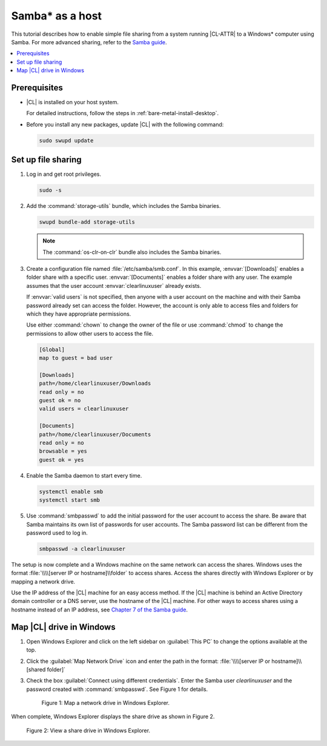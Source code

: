 .. _clear-samba-share-to-Windows:

Samba\* as a host
#################

This tutorial describes how to enable simple file sharing from a system
running |CL-ATTR| to a Windows\* computer using Samba. For more advanced
sharing, refer to the `Samba guide`_.

.. contents::
   :local:
   :depth: 1

Prerequisites
*************

*	|CL| is installed on your host system.

	For detailed instructions, follow the steps in
	:ref:`bare-metal-install-desktop`.

*	Before you install any new packages, update |CL| with the following
	command:

	.. code-block:: bash

	   sudo swupd update


Set up file sharing
*******************

#.	Log in and get root privileges.

	.. code-block:: bash

		sudo -s

#.	Add the :command:`storage-utils` bundle, which includes the Samba binaries.

	.. code-block:: bash

		swupd bundle-add storage-utils

	.. note::

		The :command:`os-clr-on-clr` bundle also includes the Samba binaries.

#.	Create a configuration file named :file:`/etc/samba/smb.conf`. In this
	example, :envvar:`[Downloads]` enables a folder share with a specific user.
	:envvar:`[Documents]` enables a folder share with any user. The example
	assumes that the user account :envvar:`clearlinuxuser` already exists.

	If :envvar:`valid users` is not specified, then anyone with a user account
	on the machine and with their Samba password already set can access the
	folder. However, the account is only able to access files and folders for
	which they have appropriate permissions.

	Use either :command:`chown` to change the owner of the file or use
	:command:`chmod` to change the permissions to allow other users to access
	the file.

	.. code-block:: console

		[Global]
		map to guest = bad user

		[Downloads]
		path=/home/clearlinuxuser/Downloads
		read only = no
		guest ok = no
		valid users = clearlinuxuser

		[Documents]
		path=/home/clearlinuxuser/Documents
		read only = no
		browsable = yes
		guest ok = yes

#.	Enable the Samba daemon to start every time.

	.. code-block:: bash

		systemctl enable smb
		systemctl start smb

#.	Use :command:`smbpasswd` to add the initial password for the user
	account to access the share. Be aware that Samba maintains its own list of
	passwords for user accounts. The Samba password list can be different from
	the password used to log in.

	.. code-block:: bash

		smbpasswd -a clearlinuxuser

The setup is now complete and a Windows machine on the same network can access
the shares. Windows uses the format
:file:`\\\\[server IP or hostname]\\folder` to access shares. Access the shares
directly with Windows Explorer or by mapping a network drive.

Use the IP address of the |CL| machine for an easy access method. If the
|CL| machine is behind an Active Directory domain controller or a DNS server,
use the hostname of the |CL| machine. For other ways to access shares using a
hostname instead of an IP address, see `Chapter 7 of the Samba guide`_.


Map |CL| drive in Windows
*************************

#.	Open Windows Explorer and click on the left sidebar on :guilabel:`This PC`
	to change the options available at the top.

#.	Click the :guilabel:`Map Network Drive` icon and enter the path in the
	format: :file:`\\\\[server IP or hostname]\\[shared folder]`

#.	Check the box :guilabel:`Connect using different credentials`. Enter
	the Samba user `clearlinuxuser` and the password created with
	:command:`smbpasswd`. See Figure 1 for details.

	.. figure:: /_figures/samba/smb-1.png
		:scale: 70%
		:alt: Map a network drive in Windows Explorer

		Figure 1: Map a network drive in Windows Explorer.

When complete, Windows Explorer displays the share drive as shown in Figure 2.

.. figure:: /_figures/samba/smb-2.png
	:scale: 70%
	:alt: View a share drive in Windows Explorer

	Figure 2: View a share drive in Windows Explorer.





.. _Samba guide: https://www.samba.org/samba/docs/using_samba/ch00.html
.. _Chapter 7 of the Samba guide: https://www.samba.org/samba/docs/using_samba/ch07.html
